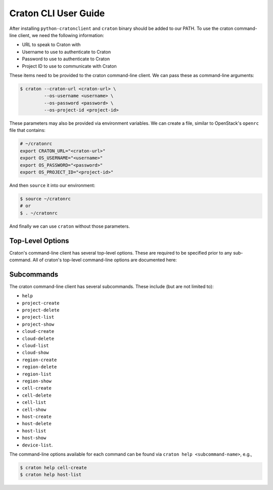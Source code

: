 =======================
 Craton CLI User Guide
=======================

After installing ``python-cratonclient`` and ``craton`` binary should be added
to our PATH. To use the craton command-line client, we need the following
information:

- URL to speak to Craton with

- Username to use to authenticate to Craton

- Password to use to authenticate to Craton

- Project ID to use to communicate with Craton

These items need to be provided to the craton command-line client. We can pass
these as command-line arguments:

.. code::

    $ craton --craton-url <craton-url> \
             --os-username <username> \
             --os-password <password> \
             --os-project-id <project-id>

These parameters may also be provided via environment variables. We can create
a file, similar to OpenStack's ``openrc`` file that contains:

.. code-block:: bash

    # ~/cratonrc
    export CRATON_URL="<craton-url>"
    export OS_USERNAME="<username>"
    export OS_PASSWORD="<password>"
    export OS_PROJECT_ID="<project-id>"

And then ``source`` it into our environment:

.. code::

    $ source ~/cratonrc
    # or
    $ . ~/cratonrc

And finally we can use ``craton`` without those parameters.


Top-Level Options
=================

Craton's command-line client has several top-level options. These are required
to be specified prior to any sub-command. All of craton's top-level
command-line options are documented here:

..
    OPTION TEMPLATE
    --------------------------8<---------------------------------------
    .. option:: --<opt-name>[=<descriptive-parameter-name>]

        <Active description of the purpose.>

        Example usage:

        .. code::

            $ craton --<opt-name>[=<example value>] [positional args]
    -------------------------->8---------------------------------------


.. program:: craton

.. option:: --version

    Show the installed version of python-cratonclient.

    Example usage:

    .. code::

        $ craton --version

.. option:: --format={default,json}

    Specify the format of the output to the terminal. The default value is a
    pretty-printed table of information. Alternatively, users may request
    pretty-printed JSON.

    Example usage:

    .. code::

        $ craton --format=json host-list
        $ craton --format=json region-show 1

.. option:: --craton-url=URL

    Specify the URL where Craton is reachable.

    Example usage:

    .. code::

        $ craton --craton-url=https://craton.cloud.corp host-list

.. option:: --craton-version=VERSION

    Control which version of Craton's API the client should use to
    communicate. At the moment, Craton only supports ``1`` for v1.

    Example usage:

    .. code::

        $ craton --craton-version=1 region-list

.. option:: --os-project-id=OS_PROJECT_ID

    Provide the Project ID to use when authenticating to Craton.

    Example usage:

    .. code::

        $ craton --os-project-id=b9f10eca66ac4c279c139d01e65f96b4 cell-list

.. option:: --os-username=OS_USERNAME

    Provide the Username to use when authenticating to Craton.

    Example usage:

    .. code::

        $ craton --os-username=demo project-list

.. option:: --os-password=OS_PASWORD

    Provide the Pasword to use when authenticating to Craton.

    Example usage:

    .. code::

        $ craton --os-password=demo devices-list


Subcommands
===========

The craton command-line client has several subcommands. These include (but are
not limited to):

- ``help``

- ``project-create``

- ``project-delete``

- ``project-list``

- ``project-show``

- ``cloud-create``

- ``cloud-delete``

- ``cloud-list``

- ``cloud-show``

- ``region-create``

- ``region-delete``

- ``region-list``

- ``region-show``

- ``cell-create``

- ``cell-delete``

- ``cell-list``

- ``cell-show``

- ``host-create``

- ``host-delete``

- ``host-list``

- ``host-show``

- ``device-list``.

The command-line options available for each command can be found via
``craton help <subcommand-name>``, e.g.,

.. code::

    $ craton help cell-create
    $ craton help host-list
